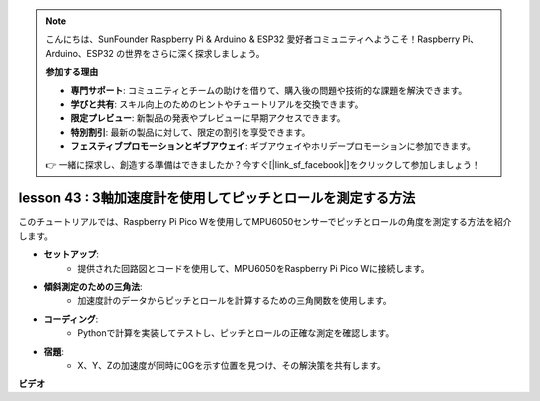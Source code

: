 .. note::

    こんにちは、SunFounder Raspberry Pi & Arduino & ESP32 愛好者コミュニティへようこそ！Raspberry Pi、Arduino、ESP32 の世界をさらに深く探求しましょう。

    **参加する理由**

    - **専門サポート**: コミュニティとチームの助けを借りて、購入後の問題や技術的な課題を解決できます。
    - **学びと共有**: スキル向上のためのヒントやチュートリアルを交換できます。
    - **限定プレビュー**: 新製品の発表やプレビューに早期アクセスできます。
    - **特別割引**: 最新の製品に対して、限定の割引を享受できます。
    - **フェスティブプロモーションとギブアウェイ**: ギブアウェイやホリデープロモーションに参加できます。

    👉 一緒に探求し、創造する準備はできましたか？今すぐ[|link_sf_facebook|]をクリックして参加しましょう！

lesson 43 : 3軸加速度計を使用してピッチとロールを測定する方法
=============================================================================

このチュートリアルでは、Raspberry Pi Pico Wを使用してMPU6050センサーでピッチとロールの角度を測定する方法を紹介します。

* **セットアップ**:
   - 提供された回路図とコードを使用して、MPU6050をRaspberry Pi Pico Wに接続します。
* **傾斜測定のための三角法**:
   - 加速度計のデータからピッチとロールを計算するための三角関数を使用します。
* **コーディング**:
   - Pythonで計算を実装してテストし、ピッチとロールの正確な測定を確認します。
* **宿題**:
   - X、Y、Zの加速度が同時に0Gを示す位置を見つけ、その解決策を共有します。

**ビデオ**

.. raw:: html

    <iframe width="700" height="500" src="https://www.youtube.com/embed/5f7fL9G8VsE?si=S8zbOFPDIA3dG8jt" title="YouTube video player" frameborder="0" allow="accelerometer; autoplay; clipboard-write; encrypted-media; gyroscope; picture-in-picture; web-share" allowfullscreen></iframe>

